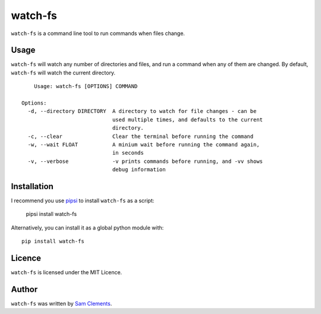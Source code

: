 watch-fs
========

``watch-fs`` is a command line tool to run commands when files change.

Usage
-----

``watch-fs`` will watch any number of directories and files, and run a command
when any of them are changed. By default, ``watch-fs`` will watch the current
directory.

::

	Usage: watch-fs [OPTIONS] COMMAND

    Options:
      -d, --directory DIRECTORY  A directory to watch for file changes - can be
                                 used multiple times, and defaults to the current
                                 directory.
      -c, --clear                Clear the terminal before running the command
      -w, --wait FLOAT           A minium wait before running the command again,
                                 in seconds
      -v, --verbose              -v prints commands before running, and -vv shows
                                 debug information

Installation
------------

I recommend you use `pipsi <https://github.com/mitsuhiko/pipsi>`_ to install ``watch-fs`` as a script:

    pipsi install watch-fs

Alternatively, you can install it as a global python module with::

	pip install watch-fs

Licence
-------

``watch-fs`` is licensed under the MIT Licence.

Author
------

``watch-fs`` was written by `Sam Clements <https://github.com/borntyping>`_.
